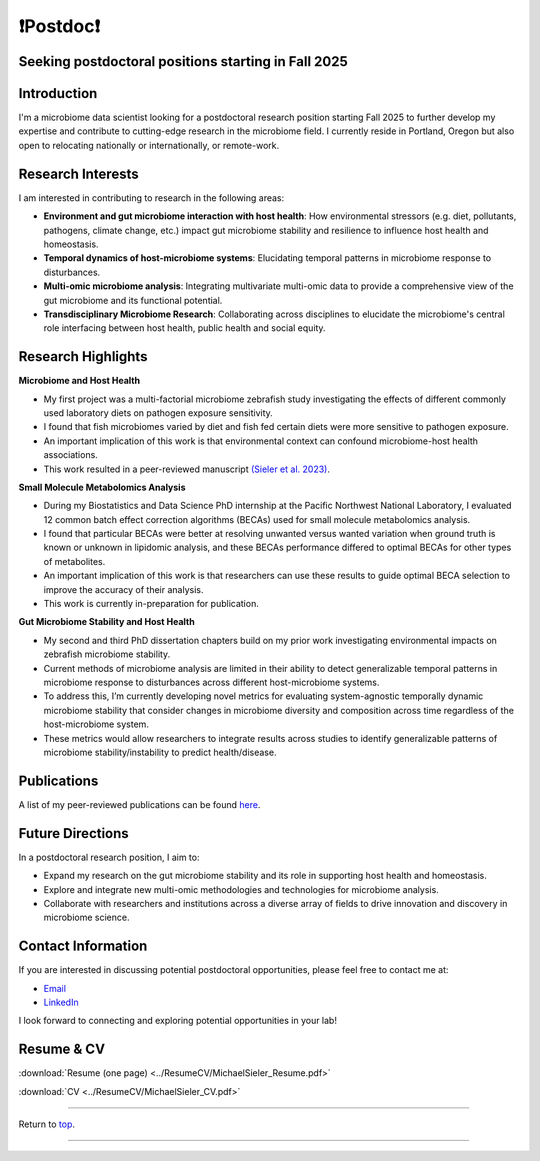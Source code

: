 .. _Top:

❗Postdoc❗
==========

Seeking postdoctoral positions starting in Fall 2025
----------------------------------------------------

Introduction
------------

I'm a microbiome data scientist looking for a postdoctoral research position starting Fall 2025 to further develop my expertise and contribute to cutting-edge research in the microbiome field. I currently reside in Portland, Oregon but also open to relocating nationally or internationally, or remote-work. 

Research Interests
------------------

I am interested in contributing to research in the following areas:

- **Environment and gut microbiome interaction with host health**: How environmental stressors (e.g. diet, pollutants, pathogens, climate change, etc.) impact gut microbiome stability and resilience to influence host health and homeostasis.
- **Temporal dynamics of host-microbiome systems**: Elucidating temporal patterns in microbiome response to disturbances. 
- **Multi-omic microbiome analysis**: Integrating multivariate multi-omic data to provide a comprehensive view of the gut microbiome and its functional potential.
- **Transdisciplinary Microbiome Research**: Collaborating across disciplines to elucidate the microbiome's central role interfacing between host health, public health and social equity. 

Research Highlights
-------------------

**Microbiome and Host Health**

- My first project was a multi-factorial microbiome zebrafish study investigating the effects of different commonly used laboratory diets on pathogen exposure sensitivity. 
- I found that fish microbiomes varied by diet and fish fed certain diets were more sensitive to pathogen exposure. 
- An important implication of this work is that environmental context can confound microbiome-host health associations.
- This work resulted in a peer-reviewed manuscript `(Sieler et al. 2023) <https://rdcu.be/djX1r>`_.

**Small Molecule Metabolomics Analysis**

- During my Biostatistics and Data Science PhD internship at the Pacific Northwest National Laboratory, I evaluated 12 common batch effect correction algorithms (BECAs) used for small molecule metabolomics analysis. 
- I found that particular BECAs were better at resolving unwanted versus wanted variation when ground truth is known or unknown in lipidomic analysis, and these BECAs performance differed to optimal BECAs for other types of metabolites. 
- An important implication of this work is that researchers can use these results to guide optimal BECA selection to improve the accuracy of their analysis.
- This work is currently in-preparation for publication.

**Gut Microbiome Stability and Host Health**

- My second and third PhD dissertation chapters build on my prior work investigating environmental impacts on zebrafish microbiome stability. 
- Current methods of microbiome analysis are limited in their ability to detect generalizable temporal patterns in microbiome response to disturbances across different host-microbiome systems. 
- To address this, I’m currently developing novel metrics for evaluating system-agnostic temporally dynamic microbiome stability that consider changes in microbiome diversity and composition across time regardless of the host-microbiome system. 
- These metrics would allow researchers to integrate results across studies to identify generalizable patterns of microbiome stability/instability to predict health/disease.


Publications
------------

A list of my peer-reviewed publications can be found `here <https://michaelsieler.com/en/latest/Publications/publications.html>`_.

Future Directions
-----------------

In a postdoctoral research position, I aim to:

- Expand my research on the gut microbiome stability and its role in supporting host health and homeostasis.
- Explore and integrate new multi-omic methodologies and technologies for microbiome analysis.
- Collaborate with researchers and institutions across a diverse array of fields to drive innovation and discovery in microbiome science.

Contact Information
-------------------

If you are interested in discussing potential postdoctoral opportunities, please feel free to contact me at:

- `Email <mailto:sielerjm@oregonstate.edu>`_
- `LinkedIn <https://www.linkedin.com/in/mjsielerjr/>`_

I look forward to connecting and exploring potential opportunities in your lab!

Resume & CV
-----------

:download:`Resume (one page) <../ResumeCV/MichaelSieler_Resume.pdf>`

:download:`CV <../ResumeCV/MichaelSieler_CV.pdf>`

------

Return to `top`_.

------